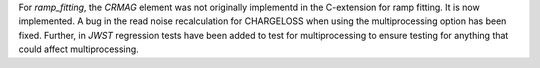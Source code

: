 For `ramp_fitting`, the `CRMAG` element was not originally implementd in
the C-extension for ramp fitting.  It is now implemented.  A bug in the read
noise recalculation for CHARGELOSS when using the multiprocessing option has
been fixed.  Further, in `JWST` regression tests have been added to test for
multiprocessing to ensure testing for anything that could affect
multiprocessing.
